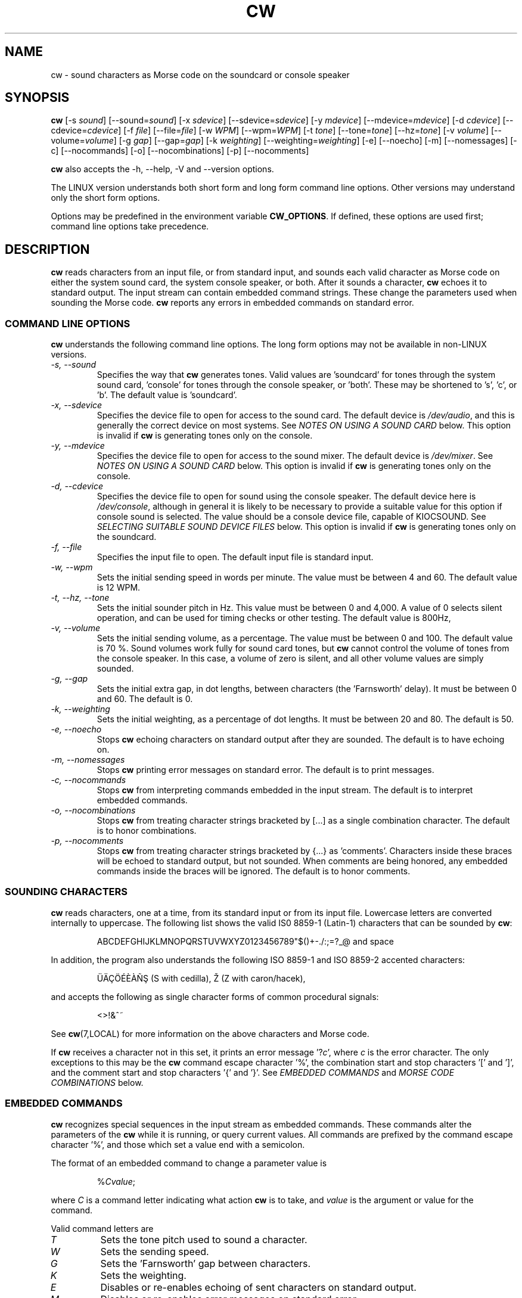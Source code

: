 .\"
.\" UnixCW CW Tutor Package - CW
.\" Copyright (C) 2001-2006  Simon Baldwin (simon_baldwin@yahoo.com)
.\"
.\" This program is free software; you can redistribute it and/or
.\" modify it under the terms of the GNU General Public License
.\" as published by the Free Software Foundation; either version 2
.\" of the License, or (at your option) any later version.
.\"
.\" This program is distributed in the hope that it will be useful,
.\" but WITHOUT ANY WARRANTY; without even the implied warranty of
.\" MERCHANTABILITY or FITNESS FOR A PARTICULAR PURPOSE.  See the
.\" GNU General Public License for more details.
.\"
.\" You should have received a copy of the GNU General Public License
.\" along with this program; if not, write to the Free Software
.\" Foundation, Inc., 59 Temple Place - Suite 330, Boston, MA  02111-1307, USA.
.\"
.\"
.TH CW 1 "CW Tutor Package" "G0FRD" \" -*- nroff -*-
.SH NAME
.\"
cw \- sound characters as Morse code on the soundcard or console speaker
.\"
.\"
.\"
.SH SYNOPSIS
.\"
.B cw
[\-s \fIsound\fP] [\-\-sound=\fIsound\fP]
[\-x \fIsdevice\fP] [\-\-sdevice=\fIsdevice\fP]
[\-y \fImdevice\fP] [\-\-mdevice=\fImdevice\fP]
[\-d \fIcdevice\fP] [\-\-cdevice=\fIcdevice\fP]
[\-f \fIfile\fP] [\-\-file=\fIfile\fP]
[\-w \fIWPM\fP] [\-\-wpm=\fIWPM\fP]
[\-t \fItone\fP] [\-\-tone=\fItone\fP] [\-\-hz=\fItone\fP]
[\-v \fIvolume\fP] [\-\-volume=\fIvolume\fP]
[\-g \fIgap\fP] [\-\-gap=\fIgap\fP]
[\-k \fIweighting\fP] [\-\-weighting=\fIweighting\fP]
.BR
[\-e] [\-\-noecho]
[\-m] [\-\-nomessages]
[\-c] [\-\-nocommands]
[\-o] [\-\-nocombinations]
[\-p] [\-\-nocomments]
.BR
.PP
.B cw
also accepts the \-h, \-\-help, \-V and \-\-version options.
.PP
The LINUX version understands both short form and long form command
line options.  Other versions may understand only the short form options.
.PP
Options may be predefined in the environment variable \fBCW_OPTIONS\fP.
If defined, these options are used first; command line options take
precedence.
.PP
.\"
.\"
.\"
.SH DESCRIPTION
.\"
.PP
.B cw
reads characters from an input file, or from standard input, and sounds
each valid character as Morse code on either the system sound card, the
system console speaker, or both.  After it sounds a character, \fBcw\fP
echoes it to standard output.  The input stream can contain embedded
command strings.  These change the parameters used when sounding the
Morse code.
.B cw
reports any errors in embedded commands on standard error.
.PP
.\"
.\"
.\"
.SS COMMAND LINE OPTIONS
.\"
.B cw
understands the following command line options.  The long form options
may not be available in non-LINUX versions.
.TP
.I "\-s, \-\-sound"
Specifies the way that \fBcw\fP generates tones.  Valid values
are 'soundcard' for tones through the system sound card, 'console'
for tones through the console speaker, or 'both'.  These may be shortened
to 's', 'c', or 'b'.  The default value is 'soundcard'.
.TP
.I "\-x, \-\-sdevice"
Specifies the device file to open for access to the sound card.  The
default device is \fI/dev/audio\fP, and this is generally the correct
device on most systems.  See \fINOTES ON USING A SOUND CARD\fP below.
This option is invalid if \fBcw\fP is generating tones only on the
console.
.TP
.I "\-y, \-\-mdevice"
Specifies the device file to open for access to the sound mixer.  The
default device is \fI/dev/mixer\fP.  See \fINOTES ON USING A SOUND CARD\fP
below.  This option is invalid if \fBcw\fP is generating tones only on
the console.
.TP
.I "\-d, \-\-cdevice"
Specifies the device file to open for sound using the console speaker.
The default device here is \fI/dev/console\fP, although in general it is
likely to be necessary to provide a suitable value for this option if
console sound is selected.  The value should be a console device file,
capable of KIOCSOUND.  See \fISELECTING SUITABLE SOUND DEVICE FILES\fP
below.  This option is invalid if \fBcw\fP is generating tones only on
the soundcard.
.TP
.I "\-f, \-\-file"
Specifies the input file to open.  The default input file is standard
input.
.TP
.I "\-w, \-\-wpm"
Sets the initial sending speed in words per minute.  The value must be
between 4 and 60.  The default value is 12 WPM.
.TP
.I "\-t, \-\-hz, \-\-tone"
Sets the initial sounder pitch in Hz.  This value must be between 0
and 4,000.  A value of 0 selects silent operation, and can be used for
timing checks or other testing.  The default value is 800Hz,
.TP
.I "\-v, \-\-volume"
Sets the initial sending volume, as a percentage.  The value must be
between 0 and 100.  The default value is 70 %.  Sound volumes work
fully for sound card tones, but \fBcw\fP cannot control the volume of
tones from the console speaker.  In this case, a volume of zero is
silent, and all other volume values are simply sounded.
.TP
.I "\-g, \-\-gap"
Sets the initial extra gap, in dot lengths, between characters
(the 'Farnsworth' delay).  It must be between 0 and 60.  The default
is 0.
.TP
.I "\-k, \-\-weighting"
Sets the initial weighting, as a percentage of dot lengths.  It must be
between 20 and 80.  The default is 50.
.TP
.I "\-e, \-\-noecho"
Stops \fBcw\fP echoing characters on standard output after they are
sounded.  The default is to have echoing on.
.TP
.I "\-m, \-\-nomessages"
Stops \fBcw\fP printing error messages on standard error.
The default is to print messages.
.TP
.I "\-c, \-\-nocommands"
Stops \fBcw\fP from interpreting commands embedded in the input stream.
The default is to interpret embedded commands.
.TP
.I "\-o, \-\-nocombinations"
Stops \fBcw\fP from treating character strings bracketed by [...] as
a single combination character.  The default is to honor combinations.
.TP
.I "\-p, \-\-nocomments"
Stops \fBcw\fP from treating character strings bracketed by {...}
as 'comments'.  Characters inside these braces will be echoed to standard
output, but not sounded.  When comments are being honored, any
embedded commands inside the braces will be ignored.  The default is
to honor comments.
.PP
.\"
.\"
.\"
.SS SOUNDING CHARACTERS
.\"
.B cw
reads characters, one at a time, from its standard input or from its
input file.  Lowercase letters are converted internally to uppercase.
The following list shows the valid IS0 8859-1 (Latin-1) characters that
can be sounded by \fBcw\fP:
.IP
ABCDEFGHIJKLMNOPQRSTUVWXYZ0123456789"$()+\-./:;=?_@ and space
.PP
In addition, the program also understands the following ISO 8859-1
and ISO 8859-2 accented characters:
.IP
.\" �������Ѫ�
.\"
.\"
.\" This looks like a great place for tutorial on non-standard characters
.\" in troff document tutorial ;)
.\"
.\" Q: how to produce '�' ('S' with Cedilla)?
.\" A: use composite glyph; 'man 7 groff_char' gives this syntax of
.\"    composite glyph:
.\"    \[base_glyph composite_1 composite_2 ...]
.\"    For '�' base glyph is 'S', and first (and only) composite is
.\"    'cedilla', represented by Unicode thingy 'u0327'. Thus:
.\"    '�' = '\[S u0327]';
.\"
.\" Q: how to produce '�' ('Z' with caron/hacek)?
.\" A: in two ways: either as a composite glyph as demonstrated above),
.\"    i.e. like this: '\[Z u030C]', or in 'regular' way, using
.\"    non-composite glyph \[vZ]'
.\"
.\" Q: any more tips?
.\" A: two:
.\"    - read 'man 7 groff_char' (or 'man 7 troff_char');
.\"    - make sure that your terminal (terminal emulator) can display
.\"      non-standard characters correctly (and I mean *really* correctly);
.\"      make a little test: open 'man 7 troff_char' in your terminal,
.\"      and open web page with html version of the man page, then search
.\"      for non-standard characters (e.g. cedilla) in the html document
.\"      and compare them with those displayed in the terminal;
.\"
\[:U]\[:A]\[,C]\[:O]\['E]\[`E]\[`A]\[~N]\[S u0327] (S with cedilla), \[vZ] (Z with caron/hacek),
.PP
and accepts the following as single character forms of common procedural
signals:
.IP
<>!&^~
.PP
See \fBcw\fP(7,LOCAL) for more information on the above characters
and Morse code.
.PP
If \fBcw\fP receives a character not in this set, it prints an error
message '?\fIc\fP', where \fIc\fP is the error character.  The only
exceptions to this may be the \fBcw\fP command escape character '%',
the combination start and stop characters '[' and ']', and the
comment start and stop characters '{' and '}'.
See \fIEMBEDDED COMMANDS\fP and \fIMORSE CODE COMBINATIONS\fP below.
.PP
.\"
.\"
.\"
.SS EMBEDDED COMMANDS
.\"
.B cw
recognizes special sequences in the input stream as embedded commands.
These commands alter the parameters of the \fBcw\fP while it is
running, or query current values.  All commands are prefixed by the
command escape character '%', and those which set a value end with a
semicolon.
.PP
The format of an embedded command to change a parameter value is
.IP
%\fICvalue\fP;
.PP
where \fIC\fP is a command letter indicating what action \fBcw\fP
is to take, and \fIvalue\fP is the argument or value for the command.
.PP
Valid command letters are
.TP
.I "T"
Sets the tone pitch used to sound a character.
.TP
.I "W"
Sets the sending speed.
.TP
.I "G"
Sets the 'Farnsworth' gap between characters.
.TP
.I "K"
Sets the weighting.
.TP
.I "E"
Disables or re-enables echoing of sent characters on standard output.
.TP
.I "M"
Disables or re-enables error messages on standard error.
.TP
.I "S"
Disables or re-enables speaker tone generation.
.TP
.I "C"
Disables processing of embedded commands.  Note that once disabled,
this command cannot re-enable them.
.TP
.I "O"
Disables or re-enables recognition of [...] character combinations.
.TP
.I "P"
Disables or re-enables recognition of {...} comments.  When comments
are being recognized, any character after an opening '{' and before
any closing '}' will be echoed to standard output, but will not be
sounded, or have any other effect.
.PP
For example, the embedded command sequence
.IP
%W25;%T1200;
.PP
will set \fBcw\fP to a speed of 25 WPM, and a tone pitch of 1200Hz.
.PP
The 'T', 'W', 'G', and 'A' commands take values along with the command.
The limits on values given for embedded commands are the same as the
limits available for command line options, detailed above.
.PP
The 'E', 'M', 'S', 'C' and 'O' commands are flags, and treat a value of
zero as clear, and any other value as set.  So, for example, the sequence
.IP
%M0;%C0;
.PP
will turn off error messages, and then turn off the processing of
embedded commands.
.PP
If a parameter is set successfully, \fBcw\fP reports the new setting on
standard error (except if no error messages is set).  If an error is
detected in an embedded command, \fBcw\fP reports an error.  For the
formats of error messages see the \fIMESSAGE FORMATS\fP section below.
.PP
The current values of parameters within \fBcw\fP may be queried,
as well as set.  The command format
.IP
%?\fIC\fP
.PP
queries the value of the parameter normally set with command \fIC\fP.
.B cw
reports the current value on standard error, using the same format
as when new values are set.
.PP
The current values of parameters within \fBcw\fP may also be requested
as output in Morse code.  The command format
.IP
%>\fIC\fP
.PP
will generate Morse output reporting the value of the parameter
normally set with command \fIC\fP.
.PP
If embedded commands are disabled, '%' characters are treated as any
other (in this case, invalid) input character.
.PP
Once processing of embedded commands has been switched off, any
command to switch this feature back on will not be recognized.  That
is, after '%C0;', an '%C1;' will not be recognized.
.PP
There is one additional command, and that is '%Q'.  This command
closes all open files and terminates \fBcw\fP.  Any characters after
this command in the input stream will be lost.
.PP
The file \fIcw.h\fP provides a full set of definitions for the
commands, special characters, and status codes of \fBcw\fP.
.PP
.\"
.\"
.\"
.SS MESSAGE FORMATS
.\"
Where a parameter value is set correctly with an embedded command, the
message format
.IP
\=\fICvalue\fP
.PP
is returned.  \fIC\fP is the command used, and \fIvalue\fP is the
new value.
.PP
If an invalid value is supplied for a parameter in an embedded
command, a message
.IP
?\fICvalue\fP
.PP
is returned.
.PP
Where an invalid command is encountered, the message format
.IP
?%\fIC\fP
.PP
is used.  For an invalid query, the message is
.IP
??\fIC\fP
.PP
and for an invalid request for a parameter in Morse code the message
is
.IP
?>\fIC\fP
.PP
A character in the input stream that cannot be sounded produces a
message
.IP
?\fIC\fP
.PP
These messages are not intended to be user-friendly, but are designed
to be easily and quickly interpreted by another program.  Similarly,
the format of embedded commands is more computer-friendly than
user-friendly.
.PP
If error messages are disabled, no messages of any type are printed on
standard error.
.PP
.\"
.\"
.\"
.SS MORSE CODE COMBINATIONS
.\"
The standard set of characters offered by \fBcw\fP may not be sufficient
for some purposes.  For example, some international characters do not have
equivalent ISO 8859-1 and ISO 8859-2 that \fBcw\fP can sound directly.
.PP
To help in sounding such characters, \fBcw\fP offers the ability to form
combination characters by placing individual character components
between [...] brackets.  \fBCw\fP sounds characters inside a combination
without the usual gap between them.  In this way, any missing character
in the set can be built.
.PP
For example
.IP
[VA]
.PP
is one way to form the VA procedural signal, though
.IP
[SK]
.PP
works just as well.  The eight-dot error signal can be sounded with
.IP
[HSE]
.PP
or the C-cedilla in international Morse code with
.IP
[CE]
.PP
There can be as many valid letters, numbers, or figures inside the [...]
brackets as required.  For example, an alternative way of sending the
error signal could be
.IP
[EEEEEEEE]
.PP
Finally, three alternative ways of sending 73 might be
.IP
[TTEEE][EEETT]
.br
[TDE][EUT]
.br
[GEE][VT]
.PP
Embedded commands may be placed inside [...] combinations if required.
Combinations do not nest.
.PP
This feature can be disabled by using the \fI\-O\fP
or \fI\-\-nocombinations\fP command line flags, or with the 'O' embedded
command.  If combinations are disabled, '[' and ']' characters are treated
as any other (invalid) input character.
.PP
.\"
.\"
.\"
.SS NOTES ON USING A SOUND CARD
.\"
By default, \fBcw\fP uses the sound device "/dev/audio" to access the system
sound card.  This is generally the correct device to use, but for systems
with special requirements, or those with multiple sound cards, the
option \fI-x\fP or \fI\-\-sdevice\fP can be used to specify the device
for sound card access.  If the sound card device cannot be set up, \fBcw\fP
prints the error message
.IP
cannot set up soundcard sound
.PP
and exits.
.PP
Sound card devices are usually single-access devices, so that when one
process has opened the device, other processes are prevented from using
it.  If \fBcw\fP finds that the sound card is busy, it prints the error
message
.IP
open /dev/audio: Device or resource busy
.PP
but continues to retry on each new tone until it can access the device.
Once it has control of the sound card, \fBcw\fP will only use it as long
as it has Morse code tones to sound.  It will close the device during
pauses in output, to allow other programs to use it.
.PP
The main sound card device will often allow \fBcw\fP to control tone
volumes directly, but where this is not possible, \fBcw\fP uses the
mixer device instead.  By default, this is "/dev/mixer", but the device
can be specified with the \fI-y\fP or \fI\-\-mdevice\fP options.  In
general, as with the main sound card device, the default mixer device
is usually the correct one to use.
.PP
The mixer device is only used if the sound card does not allow volume
control through the main sound card device.
.PP
.B cw
will of course conflict with any other programs that expect exclusive
use of the system sound card (for example, MP3 players).
.PP
The sound card device is not used if \fBcw\fP is only sending tones on
the console speaker.
.PP
.\"
.\"
.\"
.SS SELECTING SUITABLE SOUND DEVICE FILES
.\"
When \fBcw\fP sounds Morse code on the UNIX console speaker, it uses
the KIOCSOUND ioctl.  By default, it will try to use the device "/dev/console",
unless the \fI-d\fP or \fI\-\-cdevice\fP option is used.  If the device
refuses to create tones, \fBcw\fP prints the error message
.IP
cannot set up console sound
.PP
and exits.
.PP
If the default device is not available, or if \fBcw\fP has no permissions
to use it, \fBcw\fP will need to be told which device to use.  Which
device files are suitable will depend on which operating system is
running, and which system user ID runs \fBcw\fP.  They must however be
console multiscreen devices, for example \fI/dev/tty1\fP and up on LINUX.
.PP
For console sound on LINUX, it is normally possible to run \fBcw\fP as
superuser, with the default \fI/dev/console\fP as the sound device; this
combination will usually work.  Unless running as superuser, \fBcw\fP
won't have the necessary permission to access a 'foreign' tty.
Making \fBcw\fP an suid binary avoids this problem.  The program does not
fork() or exec(), so making it suid should be relatively safe.
.PP
There is no need to worry about console sound devices if \fBcw\fP is only
sending tones on the system sound card.
.PP
.\"
.\"
.\"
.SH NOTES
.\"
Despite the fact that this manual page constantly and consistently
refers to Morse code elements as dots and dashes, DO NOT think in these
terms when trying to learn Morse code.  Always think of them as 'dit's
and 'dah's.
.PP
The Morse code table in the \fBcw\fP(7,LOCAL) man page is provided for
reference only.  If learning for the first time, you will be much better
off learning by hearing the characters sent, rather than by looking at
the table.
.PP
Other programs running in the system may interfere with the timing of
the Morse code that \fBcw\fP is sending.  If this is a problem,
either try to run on a quiescent system, or try running \fBcw\fP
with nice(1L,C,1).  UNIX is not really designed for user-level programs
to do the sort of fine timing required to send Morse code.  \fBcw\fP
is therefore more sensitive than most programs to other system activity.
.PP
.B cw
uses system itimers for its internal timing.  On most UNIX flavors,
itimers are not guaranteed to signal a program exactly at the specified
time, and they generally offer a resolution only as good as the normal
system 'clock tick' resolution.  An itimer SIGALRM usually falls on a
system clock tick, making it accurate to no better than 10mS on a typical
100Hz kernel.
.PP
The effect of this is that an itimer period is generally either
exactly as specified, or, more likely, slightly longer.  At higher
WPM settings, the cumulative effect of this affects timing accuracy,
because at higher speeds, there are fewer 10mS clock ticks in a dot
period.  For example, at 12 WPM, the dot length is 100mS, enough to
contain five kernel clock ticks.  But at 60 WPM, the dot length is 20mS,
or just two kernel clock ticks.  So at higher speeds, the effect of itimer
resolutions becomes more pronounced.
.PP
To test itimer timing, first try
.IP
X="PARIS PARIS PARIS PARIS "
.IP
echo "$X" | time cw -w 4
.PP
and note the elapsed time, which should be very close to one minute.
Next, try
.IP
echo "$X$X$X$X$X$X$X$X$X$X$X$X" | time cw -w 48
.PP
The elapsed time should be the same.  If it has increased, this is the
effect of system itimers delaying for slightly longer than the specified
period (higher WPM rates make more itimer calls).  That's itimers for you,
not perfect for this job, but the best there is without writing some,
and perhaps a lot of, kernel code.
.PP
Except for zero, which is silent, tone values lower than 10Hz may not
sound at the expected pitch.
.PP
.\"
.\"
.\"
.SH EXAMPLES
.\"
Send a string of characters at 25 WPM, 700Hz, with no extra gaps:
.IP
echo "UNIX CW SOUNDER" | cw \-w 25 \-t 700
.PP
Send a string at varying speeds and tones on both the sound card and
the console speaker, specifying a system console device:
.IP
echo "%W12;%T400;400HZ 12WPM %W25;%T1500;1500HZ 25WPM" |
cw \-m \-sb \-d /dev/tty2
.PP
Send C-cedilla, VA, and a report of the WPM setting, with extra spacing
at half volume:
.IP
echo "[CE] [VA] %>W" | cw \-g 10 \-v 50
.PP
.\"
.\"
.\"
.SH ERRORS AND OMISSIONS
.\"
Cut numbers are not provided, though they can be emulated, up to a
point, by pre-filtering.
.PP
An output to an optional external device, for example, keying a line
on the parallel port, or a serial line, might also be useful.
.PP
.\"
.\"
.\"
.SH SEE ALSO
.\"
Man pages for \fBcw\fP(7,LOCAL), \fBcwlib\fP(3,LOCAL), \fBcwgen\fP(1,LOCAL),
\fBcwcp\fP(1,LOCAL), and \fBxcwcp\fP(1,LOCAL).
.\"
